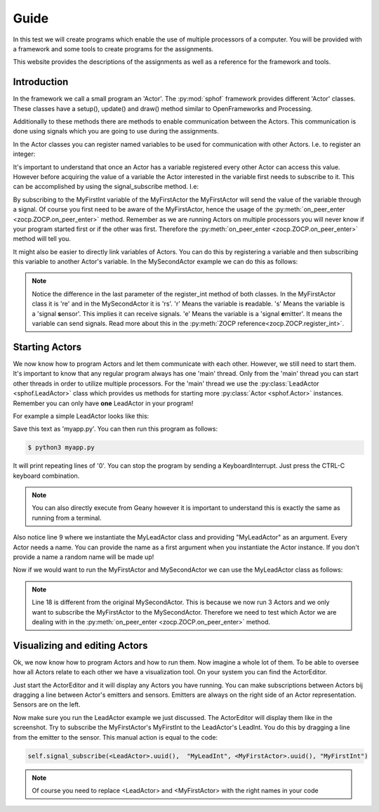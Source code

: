 Guide
-----

In this test we will create programs which enable the use of multiple
processors of a computer. You will be provided with a framework and some
tools to create programs for the assignments.

This website provides the descriptions of the assignments as well as a
reference for the framework and tools.

Introduction
############

In the framework we call a small program an 'Actor'. The :py:mod:`sphof`
framework provides different 'Actor' classes. These classes have a 
setup(), update() and draw() method similar to OpenFrameworks and 
Processing.

Additionally to these methods there are methods to enable communication
between the Actors. This communication is done using signals which you
are going to use during the assignments.

In the Actor classes you can register named variables to be used for 
communication with other Actors. I.e. to register an integer:

.. code-block:: python
   :linenos:
   
   class MyFirstActor(Actor):

       def setup(self):
           self.register_int("MyFirstInt", 0, "re")
            
       def update(self):
           self.emit_signal("MyFirstInt", self.get_value("MyFirstInt")+1)

It's important to understand that once an Actor has a variable 
registered every other Actor can access this value. However before
acquiring the value of a variable the Actor interested in the variable
first needs to subscribe to it. This can be accomplished by using the 
signal_subscribe method. I.e:

.. code-block:: python
   :linenos:
   :emphasize-lines: 4

   class MySecondActor(Actor):

       def on_peer_enter(self, peer, name, headers, *args, **kwargs):
           self.signal_subscribe(self.uuid(),  None, peer, "MyFirstInt")

       def on_peer_signaled(self, peer_id, name, signal):
           print(name, signal)
           
By subscribing to the MyFirstInt variable of the MyFirstActor the 
MyFirstActor will send the value of the variable through a signal. Of 
course you first need to be aware of the MyFirstActor, hence the usage 
of the :py:meth:`on_peer_enter <zocp.ZOCP.on_peer_enter>` method. 
Remember as we are running Actors on multiple processors you will never 
know if your program started first or if the other was first. Therefore 
the :py:meth:`on_peer_enter <zocp.ZOCP.on_peer_enter>` method will tell you.

It might also be easier to directly link variables of Actors. You can do 
this by registering a variable and then subscribing this variable to 
another Actor's variable. In the MySecondActor example we can do this as 
follows:

.. code-block:: python
   :linenos:
   :emphasize-lines: 4,7,10

   class MySecondActor(Actor):

       def setup(self):
           self.register_int("MySecondInt", 0, "rs")

       def on_enter_peer(self, peer, name, headers, *args, **kwargs):
           self.signal_subscribe(self.uuid(),  "MySecondInt", peer, "MyFirstInt")

       def update(self):
           print(self.get_value('MySecondInt'))

.. note::
    Notice the difference in the last parameter of the register_int
    method of both classes. In the MyFirstActor class it is 're' and in the
    MySecondActor it is 'rs'. 'r' Means the variable is **r**\ eadable. 's'
    Means the variable is a 'signal **s**\ ensor'. This implies it can
    receive signals. 'e' Means the variable is a 'signal **e**\ mitter'. It 
    means the variable can send signals. Read more about this in the
    :py:meth:`ZOCP reference<zocp.ZOCP.register_int>`.

Starting Actors
###############

We now know how to program Actors and let them communicate with each
other. However, we still need to start them. It's important to know that 
any regular program always has one 'main' thread. Only from the 'main' 
thread you can start other threads in order to utilize multiple 
processors. For the 'main' thread we use the :py:class:`LeadActor <sphof.LeadActor>` 
class which provides us methods for starting more :py:class:`Actor <sphof.Actor>` 
instances. Remember you can only have **one** LeadActor in your program!

For example a simple LeadActor looks like this:

..  code-block:: python
    :linenos:
    
    from sphof import LeadActor
    
    class MyLeadActor(Actor):

        def setup(self):
            self.register_int("MyLeadInt", 0, "rs")
            
        def update(self):
            print(self.get_value("MyLeadInt"))

    app = MyLeadActor('MyLeadActor')
    app.run()

Save this text as 'myapp.py'. You can then run this program as follows:

.. code-block:: bash
    
    $ python3 myapp.py

It will print repeating lines of '0'. You can stop the program by sending
a KeyboardInterrupt. Just press the CTRL-C keyboard combination.

..  note::
    You can also directly execute from Geany however it is important to
    understand this is exactly the same as running from a terminal.

Also notice line 9 where we instantiate the MyLeadActor class and providing
"MyLeadActor" as an argument. Every Actor needs a name. You can provide
the name as a first argument when you instantiate the Actor instance. 
If you don't provide a name a random name will be made up!

Now if we would want to run the MyFirstActor and MySecondActor we can use
the MyLeadActor class as follows:

.. code-block:: python
   :linenos:
   :emphasize-lines: 18,28,29
   
   from sphof import *

   class MyFirstActor(Actor):

       def setup(self):
           self.register_int("MyFirstInt", 0, "re")

       def update(self):
           self.emit_signal("MyFirstInt", self.get_value("MyFirstInt")+1)


   class MySecondActor(Actor):

       def setup(self):
           self.register_int("MySecondInt", 0, "rs")

       def on_peer_enter(self, peer, peer_name, *args, **kwargs):
           if peer_name == "MyFirstActor":
               self.signal_subscribe(self.uuid(),  "MySecondInt", peer, "MyFirstInt")

       def update(self):
           print(self.get_value('MySecondInt'))


   class MyLeadActor(LeadActor):

       def setup(self):
           self.add_actor(MyFirstActor('MyFirstActor'))
           self.add_actor(MySecondActor('MySecondActor'))
           self.register_int("MyLeadInt", 0, "rs")

       def update(self):
           return
           print(self.get_value("MyLeadInt"))


   app = MyLeadActor('MyLeadActor')
   app.run()

..  note:: 
    Line 18 is different from the original MySecondActor. This is 
    because we now run 3 Actors and we only want to subscribe the 
    MyFirstActor to the MySecondActor. Therefore we need to test which
    Actor we are dealing with in the :py:meth:`on_peer_enter <zocp.ZOCP.on_peer_enter>`
    method.

Visualizing and editing Actors
##############################

Ok, we now know how to program Actors and how to run them. Now imagine a
whole lot of them. To be able to oversee how all Actors relate to each 
other we have a visualization tool. On your system you can find the 
ActorEditor. 

.. image:: actor_editor.png

Just start the ActorEditor and it will display any Actors you have running. You
can make subscriptions between Actors bij dragging a line between Actor's
emitters and sensors. Emitters are always on the right side of an Actor
representation. Sensors are on the left.

Now make sure you run the LeadActor example we just discussed. The
ActorEditor will display them like in the screenshot. Try to subscribe
the MyFirstActor's MyFirstInt to the LeadActor's LeadInt. You do this by
dragging a line from the emitter to the sensor. This manual action is 
equal to the code:

.. code-block:: python

   self.signal_subscribe(<LeadActor>.uuid(),  "MyLeadInt", <MyFirstActor>.uuid(), "MyFirstInt")

.. note::
   Of course you need to replace <LeadActor> and <MyFirstActor> with 
   the right names in your code
